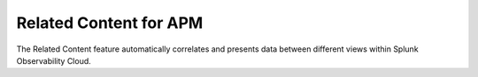 .. _relatedcontent-collector-apm:

*****************************************************************
Related Content for APM
*****************************************************************

.. meta::
   :description: Ensure metadata keys are correct to enable full Related Content functionality.

The Related Content feature automatically correlates and presents data between different views within Splunk Observability Cloud.

